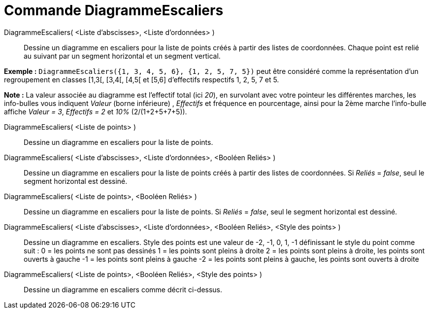 = Commande DiagrammeEscaliers
:page-en: commands/StepGraph_Command
ifdef::env-github[:imagesdir: /fr/modules/ROOT/assets/images]

DiagrammeEscaliers( <Liste d'abscisses>, <Liste d'ordonnées> )::
  Dessine un diagramme en escaliers pour la liste de points créés à partir des listes de coordonnées. Chaque point est
  relié au suivant par un segment horizontal et un segment vertical.

[EXAMPLE]
====

*Exemple :* `++DiagrammeEscaliers({1, 3, 4, 5, 6}, {1, 2, 5, 7, 5})++` peut être considéré comme la représentation d'un
regroupement en classes [1,3[, [3,4[, [4,5[ et [5,6] d'effectifs respectifs 1, 2, 5, 7 et 5.

[NOTE]
====

*Note :* La valeur associée au diagramme est l'effectif total (ici _20_), en survolant avec votre pointeur les
différentes marches, les info-bulles vous indiquent _Valeur_ (borne inférieure) , _Effectifs_ et fréquence en
pourcentage, ainsi pour la 2ème marche l'info-bulle affiche _Valeur = 3_, _Effectifs = 2_ et _10%_ (2/(1+2+5+7+5)).

====

====

DiagrammeEscaliers( <Liste de points> )::
  Dessine un diagramme en escaliers pour la liste de points.

DiagrammeEscaliers( <Liste d'abscisses>, <Liste d'ordonnées>, <Booléen Reliés> )::
  Dessine un diagramme en escaliers pour la liste de points créés à partir des listes de coordonnées. Si _Reliés_ =
  _false_, seul le segment horizontal est dessiné.

DiagrammeEscaliers( <Liste de points>, <Booléen Reliés> )::
  Dessine un diagramme en escaliers pour la liste de points. Si _Reliés_ = _false_, seul le segment horizontal est
  dessiné.

DiagrammeEscaliers( <Liste d'abscisses>, <Liste d'ordonnées>, <Booléen Reliés>, <Style des points> )::
  Dessine un diagramme en escaliers.
  Style des points est une valeur de -2, -1, 0, 1, -1 définissant le style du point comme suit :
  0 = les points ne sont pas dessinés
  1 = les points sont pleins à droite
  2 = les points sont pleins à droite, les points sont ouverts à gauche
  -1 = les points sont pleins à gauche
  -2 = les points sont pleins à gauche, les points sont ouverts à droite

DiagrammeEscaliers( <Liste de points>, <Booléen Reliés>, <Style des points> )::
  Dessine un diagramme en escaliers comme décrit ci-dessus.

